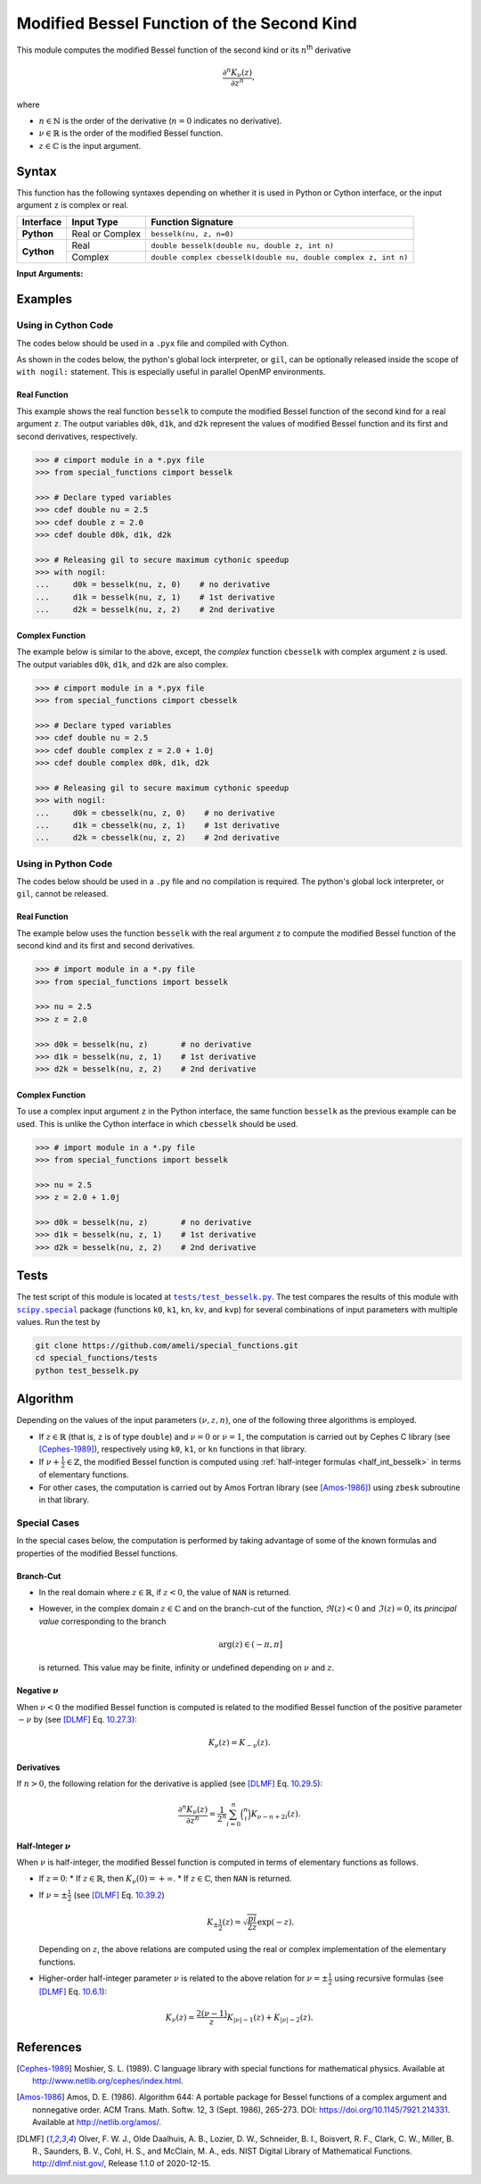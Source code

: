 .. _besselk:

*******************************************
Modified Bessel Function of the Second Kind
*******************************************

This module computes the modified Bessel function of the second kind or its :math:`n`:superscript:`th` derivative

.. math::

    \frac{\partial^n K_{\nu}(z)}{\partial z^n},

where

* :math:`n \in \mathbb{N}` is the order of the derivative (:math:`n = 0` indicates no derivative).
* :math:`\nu \in \mathbb{R}` is the order of the modified Bessel function.
* :math:`z \in \mathbb{C}` is the input argument.
  

======
Syntax
======

This function has the following syntaxes depending on whether it is used in Python or Cython interface, or the input argument ``z`` is complex or real.

+------------+-----------------+-----------------------------------------------------------------+
| Interface  | Input Type      | Function Signature                                              |
+============+=================+=================================================================+
| **Python** | Real or Complex | ``besselk(nu, z, n=0)``                                         |
+------------+-----------------+-----------------------------------------------------------------+
| **Cython** | Real            | ``double besselk(double nu, double z, int n)``                  |
+            +-----------------+-----------------------------------------------------------------+
|            | Complex         | ``double complex cbesselk(double nu, double complex z, int n)`` |
+------------+-----------------+-----------------------------------------------------------------+

**Input Arguments:**

.. attribute:: nu
   :type: double
    
   The parameter :math:`\nu` of modified Bessel function.

.. attribute:: z
   :type: double or double complex

   The input argument :math:`z` of modified Bessel function.

   * In *Python*, the function ``besselk`` accepts ``double`` and ``double complex`` types.
   * In *Cython*, the function ``besselk`` accepts ``double`` type.
   * In *Cython*, the function ``cbesselk`` accepts ``double complex`` type.

.. attribute:: n
   :type: int
   :value: 0

   The order :math:`n` of the derivative of modified Bessel function. Zero indicates no derivative.

   * For the *Python* interface, the default value is ``0`` and this argument may not be provided.
   * For the *Cython* interfaces, no default value is defined and this argument should be provided.


.. seealso::

   :ref:`Modified Bessel function of the first kind <besselyi>`.

========
Examples
========
 
--------------------
Using in Cython Code
--------------------

The codes below should be used in a ``.pyx`` file and compiled with Cython.

As shown in the codes below, the python's global lock interpreter, or ``gil``, can be optionally released inside the scope of ``with nogil:`` statement. This is especially useful in parallel OpenMP environments.

~~~~~~~~~~~~~
Real Function
~~~~~~~~~~~~~

This example shows the real function ``besselk`` to compute the modified Bessel function of the second kind for a real argument ``z``. The output variables ``d0k``, ``d1k``, and ``d2k`` represent the values of modified Bessel function and its first and second derivatives, respectively.

.. code-block:: python

    >>> # cimport module in a *.pyx file
    >>> from special_functions cimport besselk

    >>> # Declare typed variables
    >>> cdef double nu = 2.5
    >>> cdef double z = 2.0
    >>> cdef double d0k, d1k, d2k

    >>> # Releasing gil to secure maximum cythonic speedup
    >>> with nogil:
    ...     d0k = besselk(nu, z, 0)    # no derivative
    ...     d1k = besselk(nu, z, 1)    # 1st derivative
    ...     d2k = besselk(nu, z, 2)    # 2nd derivative

~~~~~~~~~~~~~~~~
Complex Function
~~~~~~~~~~~~~~~~

The example below is similar to the above, except, the *complex* function ``cbesselk`` with complex argument ``z`` is used. The output variables ``d0k``, ``d1k``, and ``d2k`` are also complex.

.. code-block:: python

    >>> # cimport module in a *.pyx file
    >>> from special_functions cimport cbesselk

    >>> # Declare typed variables
    >>> cdef double nu = 2.5
    >>> cdef double complex z = 2.0 + 1.0j
    >>> cdef double complex d0k, d1k, d2k

    >>> # Releasing gil to secure maximum cythonic speedup
    >>> with nogil:
    ...     d0k = cbesselk(nu, z, 0)    # no derivative
    ...     d1k = cbesselk(nu, z, 1)    # 1st derivative
    ...     d2k = cbesselk(nu, z, 2)    # 2nd derivative

--------------------
Using in Python Code
--------------------

The codes below should be used in a ``.py`` file and no compilation is required. The python's global lock interpreter, or ``gil``, cannot be released.

~~~~~~~~~~~~~
Real Function
~~~~~~~~~~~~~

The example below uses the function ``besselk`` with the real argument ``z`` to compute the modified Bessel function of the second kind and its first and second derivatives.

.. code-block:: python

    >>> # import module in a *.py file
    >>> from special_functions import besselk

    >>> nu = 2.5
    >>> z = 2.0

    >>> d0k = besselk(nu, z)       # no derivative
    >>> d1k = besselk(nu, z, 1)    # 1st derivative
    >>> d2k = besselk(nu, z, 2)    # 2nd derivative

~~~~~~~~~~~~~~~~
Complex Function
~~~~~~~~~~~~~~~~

To use a complex input argument ``z`` in the Python interface, the same function ``besselk`` as the previous example can be used. This is unlike the Cython interface in which ``cbesselk`` should be used.

.. code-block:: python

    >>> # import module in a *.py file
    >>> from special_functions import besselk

    >>> nu = 2.5
    >>> z = 2.0 + 1.0j

    >>> d0k = besselk(nu, z)       # no derivative
    >>> d1k = besselk(nu, z, 1)    # 1st derivative
    >>> d2k = besselk(nu, z, 2)    # 2nd derivative

=====
Tests
=====

The test script of this module is located at |tests/test_besselk.py|_. The test compares the results of this module with |scipy.special|_ package (functions ``k0``, ``k1``, ``kn``, ``kv``, and ``kvp``) for several combinations of input parameters with multiple values. Run the test by

.. code::

    git clone https://github.com/ameli/special_functions.git
    cd special_functions/tests
    python test_besselk.py

.. |tests/test_besselk.py| replace:: ``tests/test_besselk.py``
.. _tests/test_besselk.py: https://github.com/ameli/special_functions/blob/main/tests/test_besselk.py

.. |scipy.special| replace:: ``scipy.special``
.. _scipy.special: https://docs.scipy.org/doc/scipy/reference/special.html


=========
Algorithm
=========

Depending on the values of the input parameters :math:`(\nu, z, n)`, one of the following three algorithms is employed.

* If :math:`z \in \mathbb{R}` (that is, ``z`` is of type ``double``) and :math:`\nu = 0` or :math:`\nu = 1`, the computation is carried out by Cephes C library (see [Cephes-1989]_), respectively using ``k0``, ``k1``, or ``kn`` functions in that library.
* If :math:`\nu + \frac{1}{2} \in \mathbb{Z}`, the modified Bessel function is computed using :ref:`half-integer formulas <half_int_besselk>` in terms of elementary functions.
* For other cases, the computation is carried out by Amos Fortran library (see [Amos-1986]_) using ``zbesk`` subroutine in that library.

-------------
Special Cases
-------------

In the special cases below, the computation is performed by taking advantage of some of the known formulas and properties of the modified Bessel functions.

~~~~~~~~~~
Branch-Cut
~~~~~~~~~~

* In the real domain where :math:`z \in\mathbb{R}`, if :math:`z < 0`, the value of ``NAN`` is returned.
* However, in the complex domain :math:`z \in\mathbb{C}` and on the branch-cut of the function, :math:`\Re(z) < 0` and :math:`\Im(z) = 0`, its *principal value* corresponding to the branch
  
  .. math::
      
      \mathrm{arg}(z) \in (-\pi, \pi]
      
  is returned. This value may be finite, infinity or undefined depending on :math:`\nu` and :math:`z`.

~~~~~~~~~~~~~~~~~~~~
Negative :math:`\nu`
~~~~~~~~~~~~~~~~~~~~

When :math:`\nu < 0` the modified Bessel function is computed is related to the modified Bessel function of the positive parameter :math:`-\nu` by (see [DLMF]_ Eq. `10.27.3 <https://dlmf.nist.gov/10.27#E3>`_):

.. math::
    
    K_{\nu}(z) = K_{-\nu}(z).

~~~~~~~~~~~
Derivatives
~~~~~~~~~~~

If :math:`n > 0`, the following relation for the derivative is applied (see [DLMF]_ Eq. `10.29.5 <https://dlmf.nist.gov/10.29#E5>`_):

.. math::
   
   \frac{\partial^n K_{\nu}(z)}{\partial z^n} = \frac{1}{2^n} \sum_{i = 0}^n \binom{n}{i} K_{\nu - n + 2i}(z).

.. _half_int_besselk:

~~~~~~~~~~~~~~~~~~~~~~~~
Half-Integer :math:`\nu`
~~~~~~~~~~~~~~~~~~~~~~~~

When :math:`\nu` is half-integer, the modified Bessel function is computed in terms of elementary functions as follows.

* If :math:`z = 0`:
  * If :math:`z \in \mathbb{R}`, then :math:`K_{\nu}(0) = +\infty`.
  * If :math:`z \in \mathbb{C}`, then ``NAN`` is returned.

* If :math:`\nu = \pm \frac{1}{2}` (see [DLMF]_ Eq. `10.39.2 <https://dlmf.nist.gov/10.39#E2>`_)

  .. math::

      K_{\pm\frac{1}{2}}(z) = \sqrt{\frac{pi}{2 z}} \exp(-z).

  Depending on :math:`z`, the above relations are computed using the real or complex implementation of the elementary functions.

* Higher-order half-integer parameter :math:`\nu` is related to the above relation for :math:`\nu = \pm \frac{1}{2}` using recursive formulas (see [DLMF]_ Eq. `10.6.1 <https://dlmf.nist.gov/10.6#E1>`_):

.. math::

    K_{\nu}(z) = \frac{2 (\nu - 1)}{z} K_{|\nu| - 1}(z) + K_{|\nu| - 2}(z).


==========
References
==========

.. [Cephes-1989] Moshier, S. L. (1989). C language library with special functions for mathematical physics. Available at `http://www.netlib.org/cephes/index.html <http://www.netlib.org/cephes/index.html>`_.

.. [Amos-1986] Amos, D. E. (1986). Algorithm 644: A portable package for Bessel functions of a complex argument and nonnegative order. ACM Trans. Math. Softw. 12, 3 (Sept. 1986), 265-273. DOI: `https://doi.org/10.1145/7921.214331 <https://doi.org/10.1145/7921.214331>`_. Available at `http://netlib.org/amos/ <http://netlib.org/amos/>`_.

.. [DLMF]
   Olver, F. W. J., Olde Daalhuis, A. B., Lozier, D. W., Schneider, B. I., Boisvert, R. F., Clark, C. W., Miller, B. R., Saunders, B. V., Cohl, H. S., and McClain, M. A., eds. NIST Digital Library of Mathematical Functions. `http://dlmf.nist.gov/ <http://dlmf.nist.gov/>`_, Release 1.1.0 of 2020-12-15.
